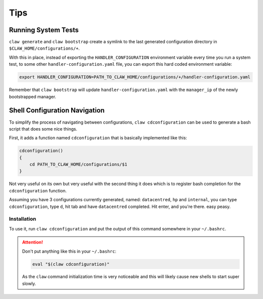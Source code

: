 Tips
====

Running System Tests
--------------------
``claw generate`` and ``claw bootstrap`` create a symlink to the last generated
configuration directory in ``$CLAW_HOME/configurations/+``.

With this in place, instead of exporting the ``HANDLER_CONFIGURATION``
environment variable every time you run a system test, to some other
``handler-configuration.yaml`` file, you can export this hard coded environment
variable:

.. code-block:: sh

    export HANDLER_CONFIGURATION=PATH_TO_CLAW_HOME/configurations/+/handler-configuration.yaml

Remember that ``claw bootstrap`` will update ``handler-configuration.yaml``
with the ``manager_ip`` of the newly bootstrapped manager.


Shell Configuration Navigation
------------------------------
To simplify the process of navigating between configurations,
``claw cdconfiguration`` can be used to generate a bash script that does some
nice things.

First, it adds a function named ``cdconfiguration`` that is basically
implemented like this:

.. code-block:: sh

    cdconfiguration()
    {
        cd PATH_TO_CLAW_HOME/configurations/$1
    }

Not very useful on its own but very useful with the second thing it does which
is to register bash completion for the ``cdconfiguration`` function.

Assuming you have 3 configurations currently generated, named: ``datacentred``,
``hp`` and ``internal``, you can type ``cdconfiguration``, type ``d``, hit tab
and have ``datacentred`` completed. Hit enter, and you're there. easy peasy.

Installation
^^^^^^^^^^^^

To use it, run ``claw cdconfiguration`` and put the output of this command
somewhere in your ``~/.bashrc``.

.. attention::
    Don't put anything like this in your ``~/.bashrc``:

    .. code-block:: sh

        eval "$(claw cdconfiguration)"

    As the ``claw`` command initialization time is very noticeable and this
    will likely cause new shells to start super slowly.
